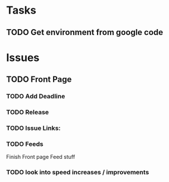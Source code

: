 * Tasks

** TODO Get environment from google code

* Issues

** TODO Front Page
*** TODO Add Deadline
*** TODO Release 
*** TODO Issue Links:

*** TODO Feeds

 Finish Front page Feed stuff

*** TODO look into speed increases / improvements

** 
